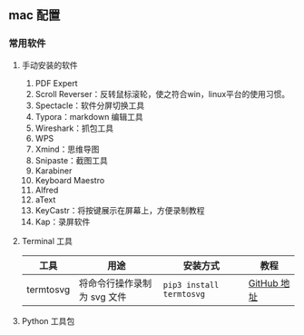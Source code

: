 ** mac 配置

*** 常用软件

**** 手动安装的软件

1. PDF Expert
2. Scroll Reverser：反转鼠标滚轮，使之符合win，linux平台的使用习惯。
3. Spectacle：软件分屏切换工具
4. Typora：markdown 编辑工具
5. Wireshark：抓包工具
6. WPS
7. Xmind：思维导图
8. Snipaste：截图工具
9. Karabiner
10. Keyboard Maestro
11. Alfred
12. aText
13. KeyCastr：将按键展示在屏幕上，方便录制教程
14. Kap：录屏软件

**** Terminal 工具

| 工具      | 用途                        | 安装方式                 | 教程        |
|-----------+-----------------------------+--------------------------+-------------|
| termtosvg | 将命令行操作录制为 svg 文件 | =pip3 install termtosvg= | [[https://github.com/nbedos/termtosvg][GitHub 地址]] |

**** Python 工具包
